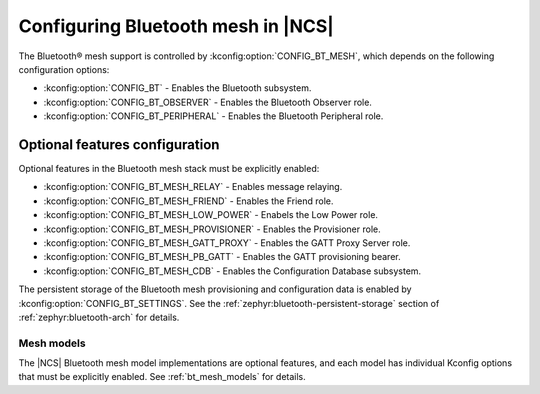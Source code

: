 .. _ug_bt_mesh_configuring:

Configuring Bluetooth mesh in |NCS|
###################################

The Bluetooth® mesh support is controlled by :kconfig:option:`CONFIG_BT_MESH`, which depends on the following configuration options:

* :kconfig:option:`CONFIG_BT` - Enables the Bluetooth subsystem.
* :kconfig:option:`CONFIG_BT_OBSERVER` - Enables the Bluetooth Observer role.
* :kconfig:option:`CONFIG_BT_PERIPHERAL` - Enables the Bluetooth Peripheral role.

Optional features configuration
*******************************

Optional features in the Bluetooth mesh stack must be explicitly enabled:

* :kconfig:option:`CONFIG_BT_MESH_RELAY` - Enables message relaying.
* :kconfig:option:`CONFIG_BT_MESH_FRIEND` - Enables the Friend role.
* :kconfig:option:`CONFIG_BT_MESH_LOW_POWER` - Enabels the Low Power role.
* :kconfig:option:`CONFIG_BT_MESH_PROVISIONER` - Enables the Provisioner role.
* :kconfig:option:`CONFIG_BT_MESH_GATT_PROXY` - Enables the GATT Proxy Server role.
* :kconfig:option:`CONFIG_BT_MESH_PB_GATT` - Enables the GATT provisioning bearer.
* :kconfig:option:`CONFIG_BT_MESH_CDB` - Enables the Configuration Database subsystem.

The persistent storage of the Bluetooth mesh provisioning and configuration data is enabled by :kconfig:option:`CONFIG_BT_SETTINGS`.
See the :ref:`zephyr:bluetooth-persistent-storage` section of :ref:`zephyr:bluetooth-arch` for details.

Mesh models
===========

The |NCS| Bluetooth mesh model implementations are optional features, and each model has individual Kconfig options that must be explicitly enabled.
See :ref:`bt_mesh_models` for details.
